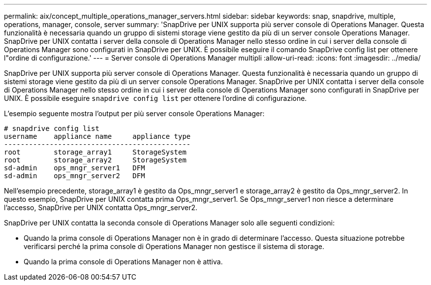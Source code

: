 ---
permalink: aix/concept_multiple_operations_manager_servers.html 
sidebar: sidebar 
keywords: snap, snapdrive, multiple, operations, manager, console, server 
summary: 'SnapDrive per UNIX supporta più server console di Operations Manager. Questa funzionalità è necessaria quando un gruppo di sistemi storage viene gestito da più di un server console Operations Manager. SnapDrive per UNIX contatta i server della console di Operations Manager nello stesso ordine in cui i server della console di Operations Manager sono configurati in SnapDrive per UNIX. È possibile eseguire il comando SnapDrive config list per ottenere l"ordine di configurazione.' 
---
= Server console di Operations Manager multipli
:allow-uri-read: 
:icons: font
:imagesdir: ../media/


[role="lead"]
SnapDrive per UNIX supporta più server console di Operations Manager. Questa funzionalità è necessaria quando un gruppo di sistemi storage viene gestito da più di un server console Operations Manager. SnapDrive per UNIX contatta i server della console di Operations Manager nello stesso ordine in cui i server della console di Operations Manager sono configurati in SnapDrive per UNIX. È possibile eseguire `snapdrive config list` per ottenere l'ordine di configurazione.

L'esempio seguente mostra l'output per più server console Operations Manager:

[listing]
----
# snapdrive config list
username    appliance name     appliance type
---------------------------------------------
root        storage_array1     StorageSystem
root        storage_array2     StorageSystem
sd-admin    ops_mngr_server1   DFM
sd-admin    ops_mngr_server2   DFM
----
Nell'esempio precedente, storage_array1 è gestito da Ops_mngr_server1 e storage_array2 è gestito da Ops_mngr_server2. In questo esempio, SnapDrive per UNIX contatta prima Ops_mngr_server1. Se Ops_mngr_server1 non riesce a determinare l'accesso, SnapDrive per UNIX contatta Ops_mngr_server2.

SnapDrive per UNIX contatta la seconda console di Operations Manager solo alle seguenti condizioni:

* Quando la prima console di Operations Manager non è in grado di determinare l'accesso. Questa situazione potrebbe verificarsi perché la prima console di Operations Manager non gestisce il sistema di storage.
* Quando la prima console di Operations Manager non è attiva.

